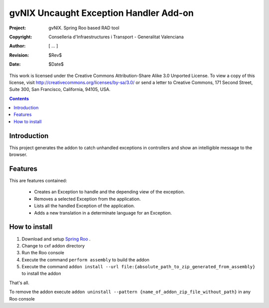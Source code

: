===================================================================
 gvNIX Uncaught Exception Handler Add-on
===================================================================

:Project:   gvNIX. Spring Roo based RAD tool
:Copyright: Conselleria d'Infraestructures i Transport - Generalitat Valenciana
:Author:    [ ... ]
:Revision:  $Rev$
:Date:      $Date$

This work is licensed under the Creative Commons Attribution-Share Alike 3.0
Unported License. To view a copy of this license, visit 
http://creativecommons.org/licenses/by-sa/3.0/ or send a letter to 
Creative Commons, 171 Second Street, Suite 300, San Francisco, California, 
94105, USA.

.. contents::
   :depth: 2
   :backlinks: none

.. |date| date::

Introduction
===============

This project generates the addon to catch unhandled exceptions in controllers and show an intelligible message to the browser.

Features
===========

This are features contained:

  - Creates an Exception to handle and the depending view of the exception.
  - Removes a selected Exception from the application.
  - Lists all the handled Exception of the application.
  - Adds a new translation in a determinate language for an Exception.

How to install
===============

#. Download and setup `Spring Roo <http://www.springsource.com/download/community?project=Spring%20Roo>`_ .

#. Change to cxf addon directory

#. Run the Roo console

#. Execute the command ``perform assembly`` to build the addon

#. Execute the command ``addon install --url file:{absolute_path_to_zip_generated_from_assembly}`` to install the addon

That's all.

To remove the addon execute ``addon uninstall --pattern {name_of_addon_zip_file_without_path}`` in any Roo console
